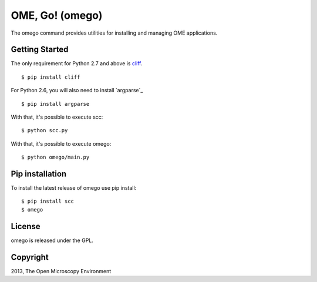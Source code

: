 OME, Go! (omego)
================

The omego command provides utilities for installing and managing OME applications.

|Build Status|

Getting Started
---------------

The only requirement for Python 2.7 and above is `cliff`_.

::

    $ pip install cliff

For Python 2.6, you will also need to install `argparse`_

::

    $ pip install argparse

With that, it's possible to execute scc:

::

    $ python scc.py

With that, it's possible to execute omego:

::

    $ python omego/main.py

Pip installation
-----------------

To install the latest release of omego use pip install:

::

    $ pip install scc
    $ omego

License
-------

omego is released under the GPL.

Copyright
---------

2013, The Open Microscopy Environment

.. _cliff: https://cliff.readthedocs.org
.. |Build Status| image:: https://travis-ci.org/ome/omego.png
   :target: http://travis-ci.org/ome/omego
